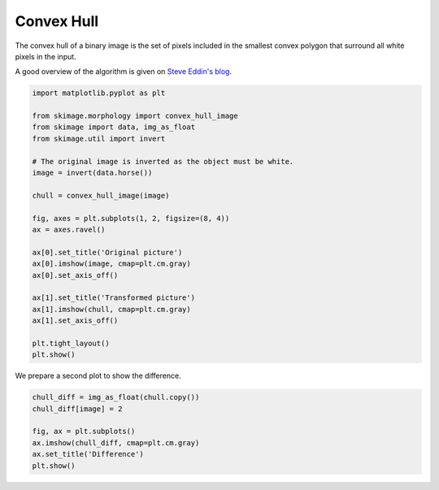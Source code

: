 .. only:: html

    .. note::
        :class: sphx-glr-download-link-note

        Click :ref:`here <sphx_glr_download_auto_examples_edges_plot_convex_hull.py>`     to download the full example code or to run this example in your browser via Binder
    .. rst-class:: sphx-glr-example-title

    .. _sphx_glr_auto_examples_edges_plot_convex_hull.py:


===========
Convex Hull
===========

The convex hull of a binary image is the set of pixels included in the
smallest convex polygon that surround all white pixels in the input.

A good overview of the algorithm is given on `Steve Eddin's blog
<https://blogs.mathworks.com/steve/2011/10/04/binary-image-convex-hull-algorithm-notes/>`__.


.. code-block:: default


    import matplotlib.pyplot as plt

    from skimage.morphology import convex_hull_image
    from skimage import data, img_as_float
    from skimage.util import invert

    # The original image is inverted as the object must be white.
    image = invert(data.horse())

    chull = convex_hull_image(image)

    fig, axes = plt.subplots(1, 2, figsize=(8, 4))
    ax = axes.ravel()

    ax[0].set_title('Original picture')
    ax[0].imshow(image, cmap=plt.cm.gray)
    ax[0].set_axis_off()

    ax[1].set_title('Transformed picture')
    ax[1].imshow(chull, cmap=plt.cm.gray)
    ax[1].set_axis_off()

    plt.tight_layout()
    plt.show()




.. image:: /auto_examples/edges/images/sphx_glr_plot_convex_hull_001.png
    :class: sphx-glr-single-img





We prepare a second plot to show the difference.



.. code-block:: default


    chull_diff = img_as_float(chull.copy())
    chull_diff[image] = 2

    fig, ax = plt.subplots()
    ax.imshow(chull_diff, cmap=plt.cm.gray)
    ax.set_title('Difference')
    plt.show()



.. image:: /auto_examples/edges/images/sphx_glr_plot_convex_hull_002.png
    :class: sphx-glr-single-img






.. rst-class:: sphx-glr-timing

   **Total running time of the script:** ( 0 minutes  0.188 seconds)


.. _sphx_glr_download_auto_examples_edges_plot_convex_hull.py:


.. only :: html

 .. container:: sphx-glr-footer
    :class: sphx-glr-footer-example


  .. container:: binder-badge

    .. image:: https://mybinder.org/badge_logo.svg
      :target: https://mybinder.org/v2/gh/scikit-image/scikit-image/v0.17.x?filepath=notebooks/auto_examples/edges/plot_convex_hull.ipynb
      :width: 150 px


  .. container:: sphx-glr-download sphx-glr-download-python

     :download:`Download Python source code: plot_convex_hull.py <plot_convex_hull.py>`



  .. container:: sphx-glr-download sphx-glr-download-jupyter

     :download:`Download Jupyter notebook: plot_convex_hull.ipynb <plot_convex_hull.ipynb>`


.. only:: html

 .. rst-class:: sphx-glr-signature

    `Gallery generated by Sphinx-Gallery <https://sphinx-gallery.github.io>`_
